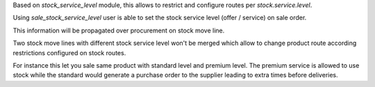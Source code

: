 Based on *stock_service_level* module, this allows to restrict and configure
routes per `stock.service.level`.

Using *sale_stock_service_level* user is able to set the stock service level
(offer / service) on sale order.

This information will be propagated over procurement on stock move line.

Two stock move lines with different stock service level won't be merged
which allow to change product route according restrictions configured on
stock routes.

For instance this let you sale same product with standard level and premium
level. The premium service is allowed to use stock while the standard would
generate a purchase order to the supplier leading to extra times before
deliveries.

